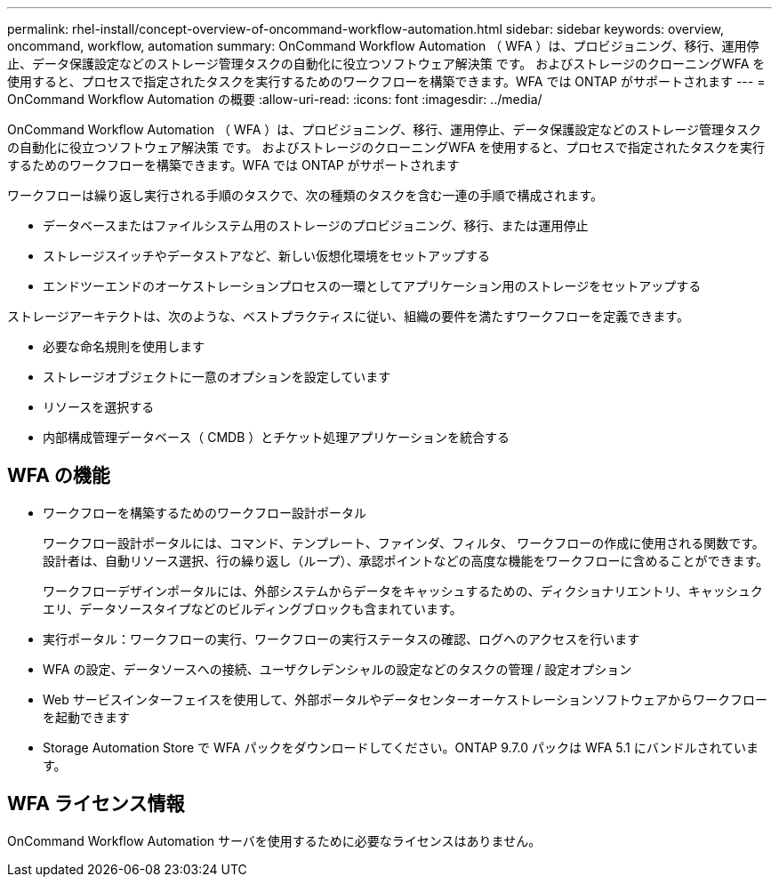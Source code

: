 ---
permalink: rhel-install/concept-overview-of-oncommand-workflow-automation.html 
sidebar: sidebar 
keywords: overview, oncommand, workflow, automation 
summary: OnCommand Workflow Automation （ WFA ）は、プロビジョニング、移行、運用停止、データ保護設定などのストレージ管理タスクの自動化に役立つソフトウェア解決策 です。 およびストレージのクローニングWFA を使用すると、プロセスで指定されたタスクを実行するためのワークフローを構築できます。WFA では ONTAP がサポートされます 
---
= OnCommand Workflow Automation の概要
:allow-uri-read: 
:icons: font
:imagesdir: ../media/


[role="lead"]
OnCommand Workflow Automation （ WFA ）は、プロビジョニング、移行、運用停止、データ保護設定などのストレージ管理タスクの自動化に役立つソフトウェア解決策 です。 およびストレージのクローニングWFA を使用すると、プロセスで指定されたタスクを実行するためのワークフローを構築できます。WFA では ONTAP がサポートされます

ワークフローは繰り返し実行される手順のタスクで、次の種類のタスクを含む一連の手順で構成されます。

* データベースまたはファイルシステム用のストレージのプロビジョニング、移行、または運用停止
* ストレージスイッチやデータストアなど、新しい仮想化環境をセットアップする
* エンドツーエンドのオーケストレーションプロセスの一環としてアプリケーション用のストレージをセットアップする


ストレージアーキテクトは、次のような、ベストプラクティスに従い、組織の要件を満たすワークフローを定義できます。

* 必要な命名規則を使用します
* ストレージオブジェクトに一意のオプションを設定しています
* リソースを選択する
* 内部構成管理データベース（ CMDB ）とチケット処理アプリケーションを統合する




== WFA の機能

* ワークフローを構築するためのワークフロー設計ポータル
+
ワークフロー設計ポータルには、コマンド、テンプレート、ファインダ、フィルタ、 ワークフローの作成に使用される関数です。設計者は、自動リソース選択、行の繰り返し（ループ）、承認ポイントなどの高度な機能をワークフローに含めることができます。

+
ワークフローデザインポータルには、外部システムからデータをキャッシュするための、ディクショナリエントリ、キャッシュクエリ、データソースタイプなどのビルディングブロックも含まれています。

* 実行ポータル：ワークフローの実行、ワークフローの実行ステータスの確認、ログへのアクセスを行います
* WFA の設定、データソースへの接続、ユーザクレデンシャルの設定などのタスクの管理 / 設定オプション
* Web サービスインターフェイスを使用して、外部ポータルやデータセンターオーケストレーションソフトウェアからワークフローを起動できます
* Storage Automation Store で WFA パックをダウンロードしてください。ONTAP 9.7.0 パックは WFA 5.1 にバンドルされています。




== WFA ライセンス情報

OnCommand Workflow Automation サーバを使用するために必要なライセンスはありません。

